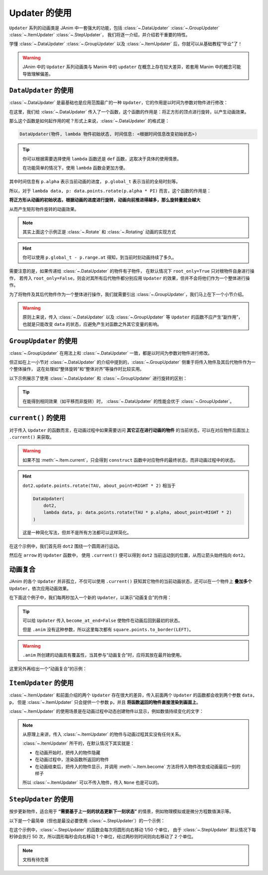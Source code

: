 .. _updaters:

Updater 的使用
=====================

``Updater`` 系列的动画类是 JAnim 中一套强大的功能，包括 :class:`~.DataUpdater` :class:`~.GroupUpdater` :class:`~.ItemUpdater` :class:`~.StepUpdater`，
我们将逐一介绍，并介绍若干重要的特性。

学懂 :class:`~.DataUpdater` :class:`~.GroupUpdater` 以及 :class:`~.ItemUpdater` 后，你就可以从基础教程“毕业”了！

.. warning::

    JAnim 中的 ``Updater`` 系列动画类与 Manim 中的 ``updater`` 在概念上存在较大差异，若套用 Manim 中的概念可能导致理解偏差。

``DataUpdater`` 的使用
--------------------------------------------------------

:class:`~.DataUpdater` 是最基础也是应用范围最广的一种 ``Updater``，它的作用是以时间为参数对物件进行修改：

.. janim-example:: BasicDataUpdater
    :media: ../_static/tutorial/BasicDataUpdater.mp4
    :hide_name:

    square = Square()

    self.play(
        DataUpdater(
            square,
            lambda data, p: data.points.rotate(p.alpha * PI)
        ),
        duration=3
    )

在这里，我们给 :class:`~.DataUpdater` 传入了一个函数，这个函数的作用是：将正方形的顶点进行旋转，以产生动画效果。

那么这个函数是如何起作用的呢？形式上来说，:class:`~.DataUpdater` 的格式是：

.. code-block:: python

    DataUpdater(物件, lambda 物件初始状态, 时间信息: <根据时间信息改变初始状态>)

.. tip::

    你可以根据需要选择使用 ``lambda`` 函数还是 ``def`` 函数，这取决于具体的使用情景。

    在功能简单的情况下，使用 ``lambda`` 函数会更加方便。

其中时间信息有 ``p.alpha`` 表示当前动画的进度， ``p.global_t`` 表示当前的全局时刻等。

所以，对于 ``lambda data, p: data.points.rotate(p.alpha * PI)`` 而言，这个函数的作用是：

**将正方形从动画的初始状态，根据动画的进度进行旋转，动画向前推进得越多，那么旋转量就会越大**

从而产生矩形物件旋转的动画效果。

.. note::

    其实上面这个示例正是 :class:`~.Rotate` 和 :class:`~.Rotating` 动画的实现方式

.. hint::

    你可以使用 ``p.global_t - p.range.at`` 得知，到当前时刻动画持续了多久。

需要注意的是，如果传递给 :class:`~.DataUpdater` 的物件有子物件，
在默认情况下 ``root_only=True`` 只对根物件自身进行操作，
若传入 ``root_only=False``，则会对其所有后代物件都分别应用 ``Updater`` 的效果，但并不会将他们作为一个整体进行操作。

为了将物件及其后代物件作为一个整体进行操作，我们就需要引出 :class:`~.GroupUpdater`，我们马上在下一个小节介绍。

.. warning::

    原则上来说，传入 :class:`~.DataUpdater` 以及 :class:`~.GroupUpdater` 等 ``Updater`` 的函数不应产生“副作用”，也就是只能改变 ``data`` 的状态，应避免产生对函数之外其它变量的影响。

``GroupUpdater`` 的使用
--------------------------------------------------------

:class:`~.GroupUpdater` 在用法上和 :class:`~.DataUpdater` 一致，都是以时间为参数对物件进行修改。

但正如在上一小节对 :class:`~.DataUpdater` 的介绍中提到的，:class:`~.GroupUpdater` 侧重于将传入物件及其后代物件作为一个整体操作，
这在处理如“整体旋转”和“整体对齐”等操作时比较实用。

以下示例展示了使用 :class:`~.DataUpdater` 和 :class:`~.GroupUpdater` 进行旋转的区别：

.. janim-example:: DataUpdaterVsGroupUpdater
    :media: ../_static/tutorial/DataUpdaterVsGroupUpdater.mp4
    :hide_name:

    squares1 = Square() * 2
    squares1.points.arrange()

    squares2 = squares1.copy()

    group = Group(
        Text('DataUpdater'), Text('GroupUpdater'),
        squares1, squares2
    ).show()
    group.points.arrange_in_grid(buff=LARGE_BUFF)

    self.play(
        DataUpdater(
            squares1,
            lambda data, p: data.points.rotate(p.alpha * PI),
            root_only=False
        ),
        GroupUpdater(
            squares2,
            lambda data, p: data.points.rotate(p.alpha * PI)
        ),
        duration=4
    )

.. tip::

    在能得到相同效果（如平移而非旋转）时，
    :class:`~.DataUpdater` 的性能会优于 :class:`~.GroupUpdater`。

``current()`` 的使用
-----------------------------------

对于传入 ``Updater`` 的函数而言，在动画过程中如果需要访问 **其它正在进行动画的物件** 的当前状态，可以在对应物件后面加上 ``.current()`` 来获取。

.. warning::

    如果不加 :meth:`~.Item.current`，只会得到 ``construct`` 函数中对应物件的最终状态，而非动画过程中的状态。

.. janim-example:: ArrowPointingExample
    :media: ../_static/videos/ArrowPointingExample.mp4

    dot1 = Dot(LEFT * 3)
    dot2 = Dot()

    arrow = Arrow(dot1, dot2, color=YELLOW)

    self.show(dot1, dot2, arrow)
    self.play(
        dot2.update.points.rotate(TAU, about_point=RIGHT * 2),
        GroupUpdater(
            arrow,
            lambda data, p:
                data.points.set_start_and_end(
                    dot1.points.box.center,
                    dot2.current().points.box.center
                ).r.place_tip()
        ),
        duration=4
    )

.. hint::

    ``dot2.update.points.rotate(TAU, about_point=RIGHT * 2)`` 相当于

    .. code-block:: python

        DataUpdater(
            dot2,
            lambda data, p: data.points.rotate(TAU * p.alpha, about_point=RIGHT * 2)
        )

    这是一种简化写法，但并不是所有方法都可以这样简化。

在这个示例中，我们首先将 ``dot2`` 围绕一个圆周进行运动。

然后在 ``arrow`` 的 ``Updater`` 函数中，
使用 ``.current()`` 便可以得到 ``dot2`` 当前运动到的位置，从而让箭头始终指向 ``dot2``。

动画复合
---------------------

JAnim 的各个 ``Updater`` 并非孤立，不仅可以使用 ``.current()`` 获知其它物件的当前动画状态，还可以在一个物件上 **叠加多个** ``Updater``，依次应用动画效果。

在下面这个例子中，我们每两秒加入一个新的 ``Updater``，以演示“动画复合”的作用：

.. janim-example:: CombineUpdatersExample
    :media: ../_static/videos/CombineUpdatersExample.mp4

    square = Square()
    square.points.to_border(LEFT)

    self.play(
        square.anim.points.to_border(RIGHT),
        duration=2
    )

    ###############################

    square.points.to_border(LEFT)
    self.play(
        square.anim.points.to_border(RIGHT),
        DataUpdater(
            square,
            lambda data, p: data.points.shift(UP * math.sin(p.alpha * 4 * PI)),
            become_at_end=False
        ),
        duration=2
    )

    ###############################

    square.points.to_border(LEFT)
    self.play(
        square.anim.points.to_border(RIGHT),
        DataUpdater(
            square,
            lambda data, p: data.points.shift(UP * math.sin(p.alpha * 4 * PI)),
            become_at_end=False
        ),
        square.update(become_at_end=False).color.set(BLUE).r.points.rotate(-TAU),
        duration=2
    )

.. tip::

    可以给 ``Updater`` 传入 ``become_at_end=False`` 使物件在动画后回到最初的状态。

    但是 ``.anim`` 没有这种参数，所以这里每次都有 ``square.points.to_border(LEFT)``。

.. warning::

    ``.anim`` 所创建的动画具有覆盖性，当其参与“动画复合”时，应将其放在最开始使用。

这里另外再给出一个“动画复合”的示例：

.. janim-example:: RotatingPieExample
    :media: ../_static/videos/RotatingPieExample.mp4
    :ref: :class:`~.Sector` :func:`~.rotate_vector`

    pie = Group(*[
        Sector(start_angle=i * TAU / 4, angle=TAU / 4, radius=1.5, color=color, fill_alpha=1, stroke_alpha=0)
            .points.shift(rotate_vector(UR * 0.05, i * TAU / 4))
            .r
        for i, color in enumerate([RED, PURPLE, MAROON, GOLD])
    ])

    self.play(
        GroupUpdater(
            pie,
            lambda data, p: data.points.rotate(p.alpha * TAU, about_point=ORIGIN),
            duration=5
        ),
        DataUpdater(
            pie[0],
            lambda data, p: data.points.shift(normalize(data.mark.get()) * p.alpha),
            rate_func=there_and_back,
            become_at_end=False,
            at=2,
            duration=2
        )
    )

``ItemUpdater`` 的使用
------------------------------------------

:class:`~.ItemUpdater` 和前面介绍的两个 ``Updater`` 存在很大的差异，传入前面两个 ``Updater`` 的函数都会收到两个参数 ``data, p``，
但是 :class:`~.ItemUpdater` 只会提供一个参数 ``p``，并且 **将函数返回的物件直接渲染到画面上**。

:class:`~.ItemUpdater` 的使用场景是在动画过程中动态创建物件以显示，例如数值持续变化的文字：

.. janim-example:: DynamicNumber
    :media: ../_static/tutorial/DynamicNumber.mp4
    :hide_name:

    v = ValueTracker(0)
    txt = Text('0.00', font_size=40).show()

    self.forward()
    self.play(
        Succession(
            v.anim.data.set(4),
            v.anim.data.set(2.5),
            v.anim.data.set(10)
        ),
        ItemUpdater(
            txt,
            lambda p: Text(f'{v.current().data.get():.2f}', font_size=40),
            duration=3
        )
    )
    self.forward()

.. janim-example:: UpdaterExample
    :media: ../_static/videos/UpdaterExample.mp4
    :ref: :class:`~.Brace`

    square = Square(fill_color=BLUE_E, fill_alpha=1).show()
    brace = Brace(square, UP).show()

    def text_updater(p: UpdaterParams):
        cmpt = brace.current().points
        return cmpt.create_text(f'Width = {cmpt.brace_length:.2f}')

    self.prepare(
        DataUpdater(
            brace,
            lambda data, p: data.points.match(square.current())
        ),
        ItemUpdater(None, text_updater),
        duration=10
    )
    self.forward()
    self.play(square.anim.points.scale(2))
    self.play(square.anim.points.scale(0.5))
    self.play(square.anim.points.set_width(5, stretch=True))

    w0 = square.points.box.width

    self.play(
        DataUpdater(
            square,
            lambda data, p: data.points.set_width(
                w0 + 0.5 * w0 * math.sin(p.alpha * p.range.duration)
            )
        ),
        duration=5
    )
    self.forward()

.. note::

    从原理上来讲，传入 :class:`~.ItemUpdater` 的物件与动画过程其实没有任何关系。

    :class:`~.ItemUpdater` 所干的，在默认情况下其实就是：

    - 在动画开始时，把传入的物件隐藏
    - 在动画过程中，渲染函数所返回的物件
    - 在动画结束后，把传入的物件显示，并调用 :meth:`~.Item.become` 方法将传入物件改变成动画最后一刻的样子

    所以 :class:`~.ItemUpdater` 可以不传入物件，传入 ``None`` 也是可以的。

``StepUpdater`` 的使用
------------------------------------

按步更新物件，适合用于 **“需要基于上一刻的状态更新下一刻状态”** 的情景，例如物理模拟或是微分方程数值演示等。

以下是一个最简单（但也是最没必要使用 :class:`~.StepUpdater`）的一个示例：

.. janim-example:: SimplestStepUpdater
    :media: ../_static/tutorial/SimplestStepUpdater.mp4
    :hide_name:

    NumberPlane(faded_line_ratio=1).show()

    circle = Circle(0.5, color=YELLOW, fill_alpha=0.6).show()

    self.forward()
    self.play(
        StepUpdater(
            circle,
            lambda data, p: data.points.shift(RIGHT / 50)
        ),
        duration=2
    )
    self.forward()

在这个示例中，:class:`~.StepUpdater` 的函数会每次将圆形向右移动 1/50 个单位，
由于 :class:`~.StepUpdater` 默认情况下每秒钟会执行 50 次，所以圆形每秒会向右移动 1 个单位，经过两秒则时间则向右移动了 2 个单位。

.. note::

    文档有待完善
